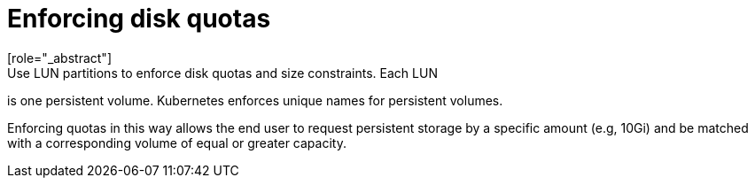 // Module included in the following assemblies:
//
// * storage/persistent_storage-iscsi.adoc

[id="enforcing-disk-quotas-iscsi_{context}"]
= Enforcing disk quotas
[role="_abstract"]
Use LUN partitions to enforce disk quotas and size constraints. Each LUN
is one persistent volume. Kubernetes enforces unique names for persistent
volumes.

Enforcing quotas in this way allows the end user to request persistent
storage by a specific amount (e.g, 10Gi) and be matched with a
corresponding volume of equal or greater capacity.
